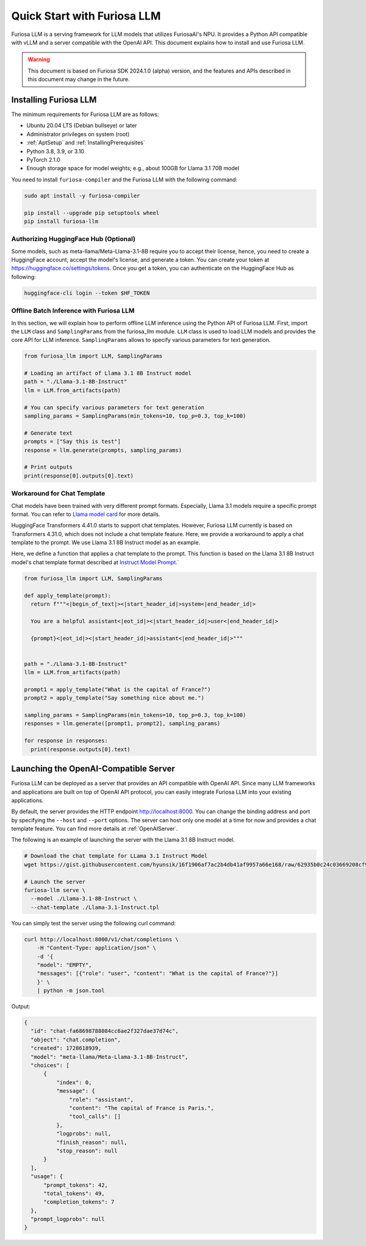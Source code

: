 .. _GettingStartedFuriosaLLM:

**********************************
Quick Start with Furiosa LLM
**********************************

Furiosa LLM is a serving framework for LLM models that utilizes FuriosaAI's NPU.
It provides a Python API compatible with vLLM and a server compatible with the OpenAI API.
This document explains how to install and use Furiosa LLM.

.. warning::

   This document is based on Furiosa SDK 2024.1.0 (alpha) version,
   and the features and APIs described in this document may change in the future.


.. _InstallingFuriosaLLM:

Installing Furiosa LLM
=========================================

The minimum requirements for Furiosa LLM are as follows:

* Ubuntu 20.04 LTS (Debian bullseye) or later
* Administrator privileges on system (root)
* :ref:`AptSetup` and :ref:`InstallingPrerequisites`
* Python 3.8, 3.9, or 3.10
* PyTorch 2.1.0
* Enough storage space for model weights; e.g., about 100GB for Llama 3.1 70B model

You need to install ``furiosa-compiler`` and the Furiosa LLM with the following command:

.. code-block:: sh

  sudo apt install -y furiosa-compiler

  pip install --upgrade pip setuptools wheel
  pip install furiosa-llm


.. _AuthorizingHuggingFaceHub:
Authorizing HuggingFace Hub (Optional)
-----------------------------------------
Some models, such as meta-llama/Meta-Llama-3.1-8B require you to accept their license,
hence, you need to create a HuggingFace account, accept the model's license, and generate a token.
You can create your token at https://huggingface.co/settings/tokens.
Once you get a token, you can authenticate on the HuggingFace Hub as following:

.. code-block::

  huggingface-cli login --token $HF_TOKEN


Offline Batch Inference with Furiosa LLM
------------------------------------------------------
In this section, we will explain how to perform offline LLM inference using the Python API of Furiosa LLM.
First, import the ``LLM`` class and ``SamplingParams`` from the furiosa_llm module.
``LLM`` class is used to load LLM models and provides the core API for LLM inference.
``SamplingParams`` allows to specify various parameters for text generation.

.. code-block:: python

  from furiosa_llm import LLM, SamplingParams

  # Loading an artifact of Llama 3.1 8B Instruct model
  path = "./Llama-3.1-8B-Instruct"
  llm = LLM.from_artifacts(path)

  # You can specify various parameters for text generation
  sampling_params = SamplingParams(min_tokens=10, top_p=0.3, top_k=100)

  # Generate text
  prompts = ["Say this is test"]
  response = llm.generate(prompts, sampling_params)

  # Print outputs
  print(response[0].outputs[0].text)


Workaround for Chat Template
------------------------------------------
Chat models have been trained with very different prompt formats.
Especially, Llama 3.1 models require a specific prompt format.
You can refer to `Llama model card <https://www.llama.com/docs/model-cards-and-prompt-formats/llama3_1/>`_
for more details.

HuggingFace Transformers 4.41.0 starts to support chat templates.
However, Furiosa LLM currently is based on Transformers 4.31.0, which does not include a chat template feature.
Here, we provide a workaround to apply a chat template to the prompt.
We use Llama 3.1 8B Instruct model as an example.

Here, we define a function that applies a chat template to the prompt.
This function is based on the Llama 3.1 8B Instruct model's chat template format described at
`Instruct Model Prompt <https://www.llama.com/docs/model-cards-and-prompt-formats/llama3_1/#-instruct-model-prompt->`_.`

.. code-block:: python

  from furiosa_llm import LLM, SamplingParams

  def apply_template(prompt):
    return f"""<|begin_of_text|><|start_header_id|>system<|end_header_id|>

    You are a helpful assistant<|eot_id|><|start_header_id|>user<|end_header_id|>

    {prompt}<|eot_id|><|start_header_id|>assistant<|end_header_id|>"""


  path = "./Llama-3.1-8B-Instruct"
  llm = LLM.from_artifacts(path)

  prompt1 = apply_template("What is the capital of France?")
  prompt2 = apply_template("Say something nice about me.")

  sampling_params = SamplingParams(min_tokens=10, top_p=0.3, top_k=100)
  responses = llm.generate([prompt1, prompt2], sampling_params)

  for response in responses:
    print(response.outputs[0].text)


Launching the OpenAI-Compatible Server
=========================================

Furiosa LLM can be deployed as a server that provides an API compatible with OpenAI API.
Since many LLM frameworks and applications are built on top of OpenAI API protocol,
you can easily integrate Furiosa LLM into your existing applications.

By default, the server provides the HTTP endpoint http://localhost:8000.
You can change the binding address and port by specifying the ``--host`` and ``--port`` options.
The server can host only one model at a time for now and provides a chat template feature.
You can find more details at :ref:`OpenAIServer`.

The following is an example of launching the server with the Llama 3.1 8B Instruct model.

.. code-block::

  # Download the chat template for LLama 3.1 Instruct Model
  wget https://gist.githubusercontent.com/hyunsik/16f1906af7ac2b4db41af9957a66e168/raw/62935b0c24c03669208cf90f3f87b1694521053d/Llama-3.1-Instruct.tpl

  # Launch the server
  furiosa-llm serve \
    --model ./Llama-3.1-8B-Instruct \
    --chat-template ./Llama-3.1-Instruct.tpl

You can simply test the server using the following curl command:

.. code-block::

  curl http://localhost:8000/v1/chat/completions \
      -H "Content-Type: application/json" \
      -d '{
      "model": "EMPTY",
      "messages": [{"role": "user", "content": "What is the capital of France?"}]
      }' \
      | python -m json.tool

Output:

.. code-block:: json

  {
    "id": "chat-fa68698788084cc6ae2f327dae37d74c",
    "object": "chat.completion",
    "created": 1728618939,
    "model": "meta-llama/Meta-Llama-3.1-8B-Instruct",
    "choices": [
        {
            "index": 0,
            "message": {
                "role": "assistant",
                "content": "The capital of France is Paris.",
                "tool_calls": []
            },
            "logprobs": null,
            "finish_reason": null,
            "stop_reason": null
        }
    ],
    "usage": {
        "prompt_tokens": 42,
        "total_tokens": 49,
        "completion_tokens": 7
    },
    "prompt_logprobs": null
  }
